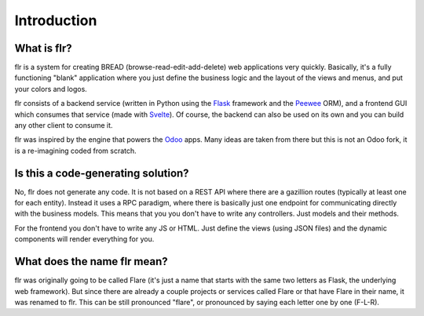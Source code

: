 Introduction
============
What is flr?
-----------------------

flr is a system for creating BREAD (browse-read-edit-add-delete) web applications very quickly.
Basically, it's a fully functioning "blank" application where you just define the business logic and the layout of
the views and menus, and put your colors and logos.

flr consists of a backend service (written in Python using the `Flask`_ framework and the
`Peewee`_ ORM), and a frontend GUI  which consumes that service (made with `Svelte`_). Of course,
the backend can also be used on its own and you can build any other client to consume it.

flr was inspired by the engine that powers the `Odoo`_ apps.
Many ideas are taken from there but this is not an Odoo fork, it is a
re-imagining coded from scratch. 

.. _Flask: https://www.palletsprojects.com/p/flask/
.. _Peewee: https://github.com/coleifer/peewee
.. _Svelte: https://svelte.dev/
.. _Odoo: https://www.odoo.com


Is this a code-generating solution?
------------------------------------
No, flr does not generate any code. It is not based on a REST API
where there are a gazillion routes (typically at least one for each entity).
Instead it uses a RPC paradigm, where there is basically just one endpoint
for communicating directly with the business models. This means that you
you don't have to write any controllers. Just models and their methods. 

For the frontend you don't have to write any JS or HTML. Just define the views (using JSON files)
and the dynamic components will render everything for you.


What does the name flr mean?
----------------------------------
flr was originally going to be called Flare (it's just a name that starts with the same
two letters as Flask, the underlying web framework). But since there are already
a couple projects or services called Flare or that have Flare in their name, it was
renamed to flr. This can be still pronounced "flare", or pronounced by saying each letter
one by one (F-L-R).
